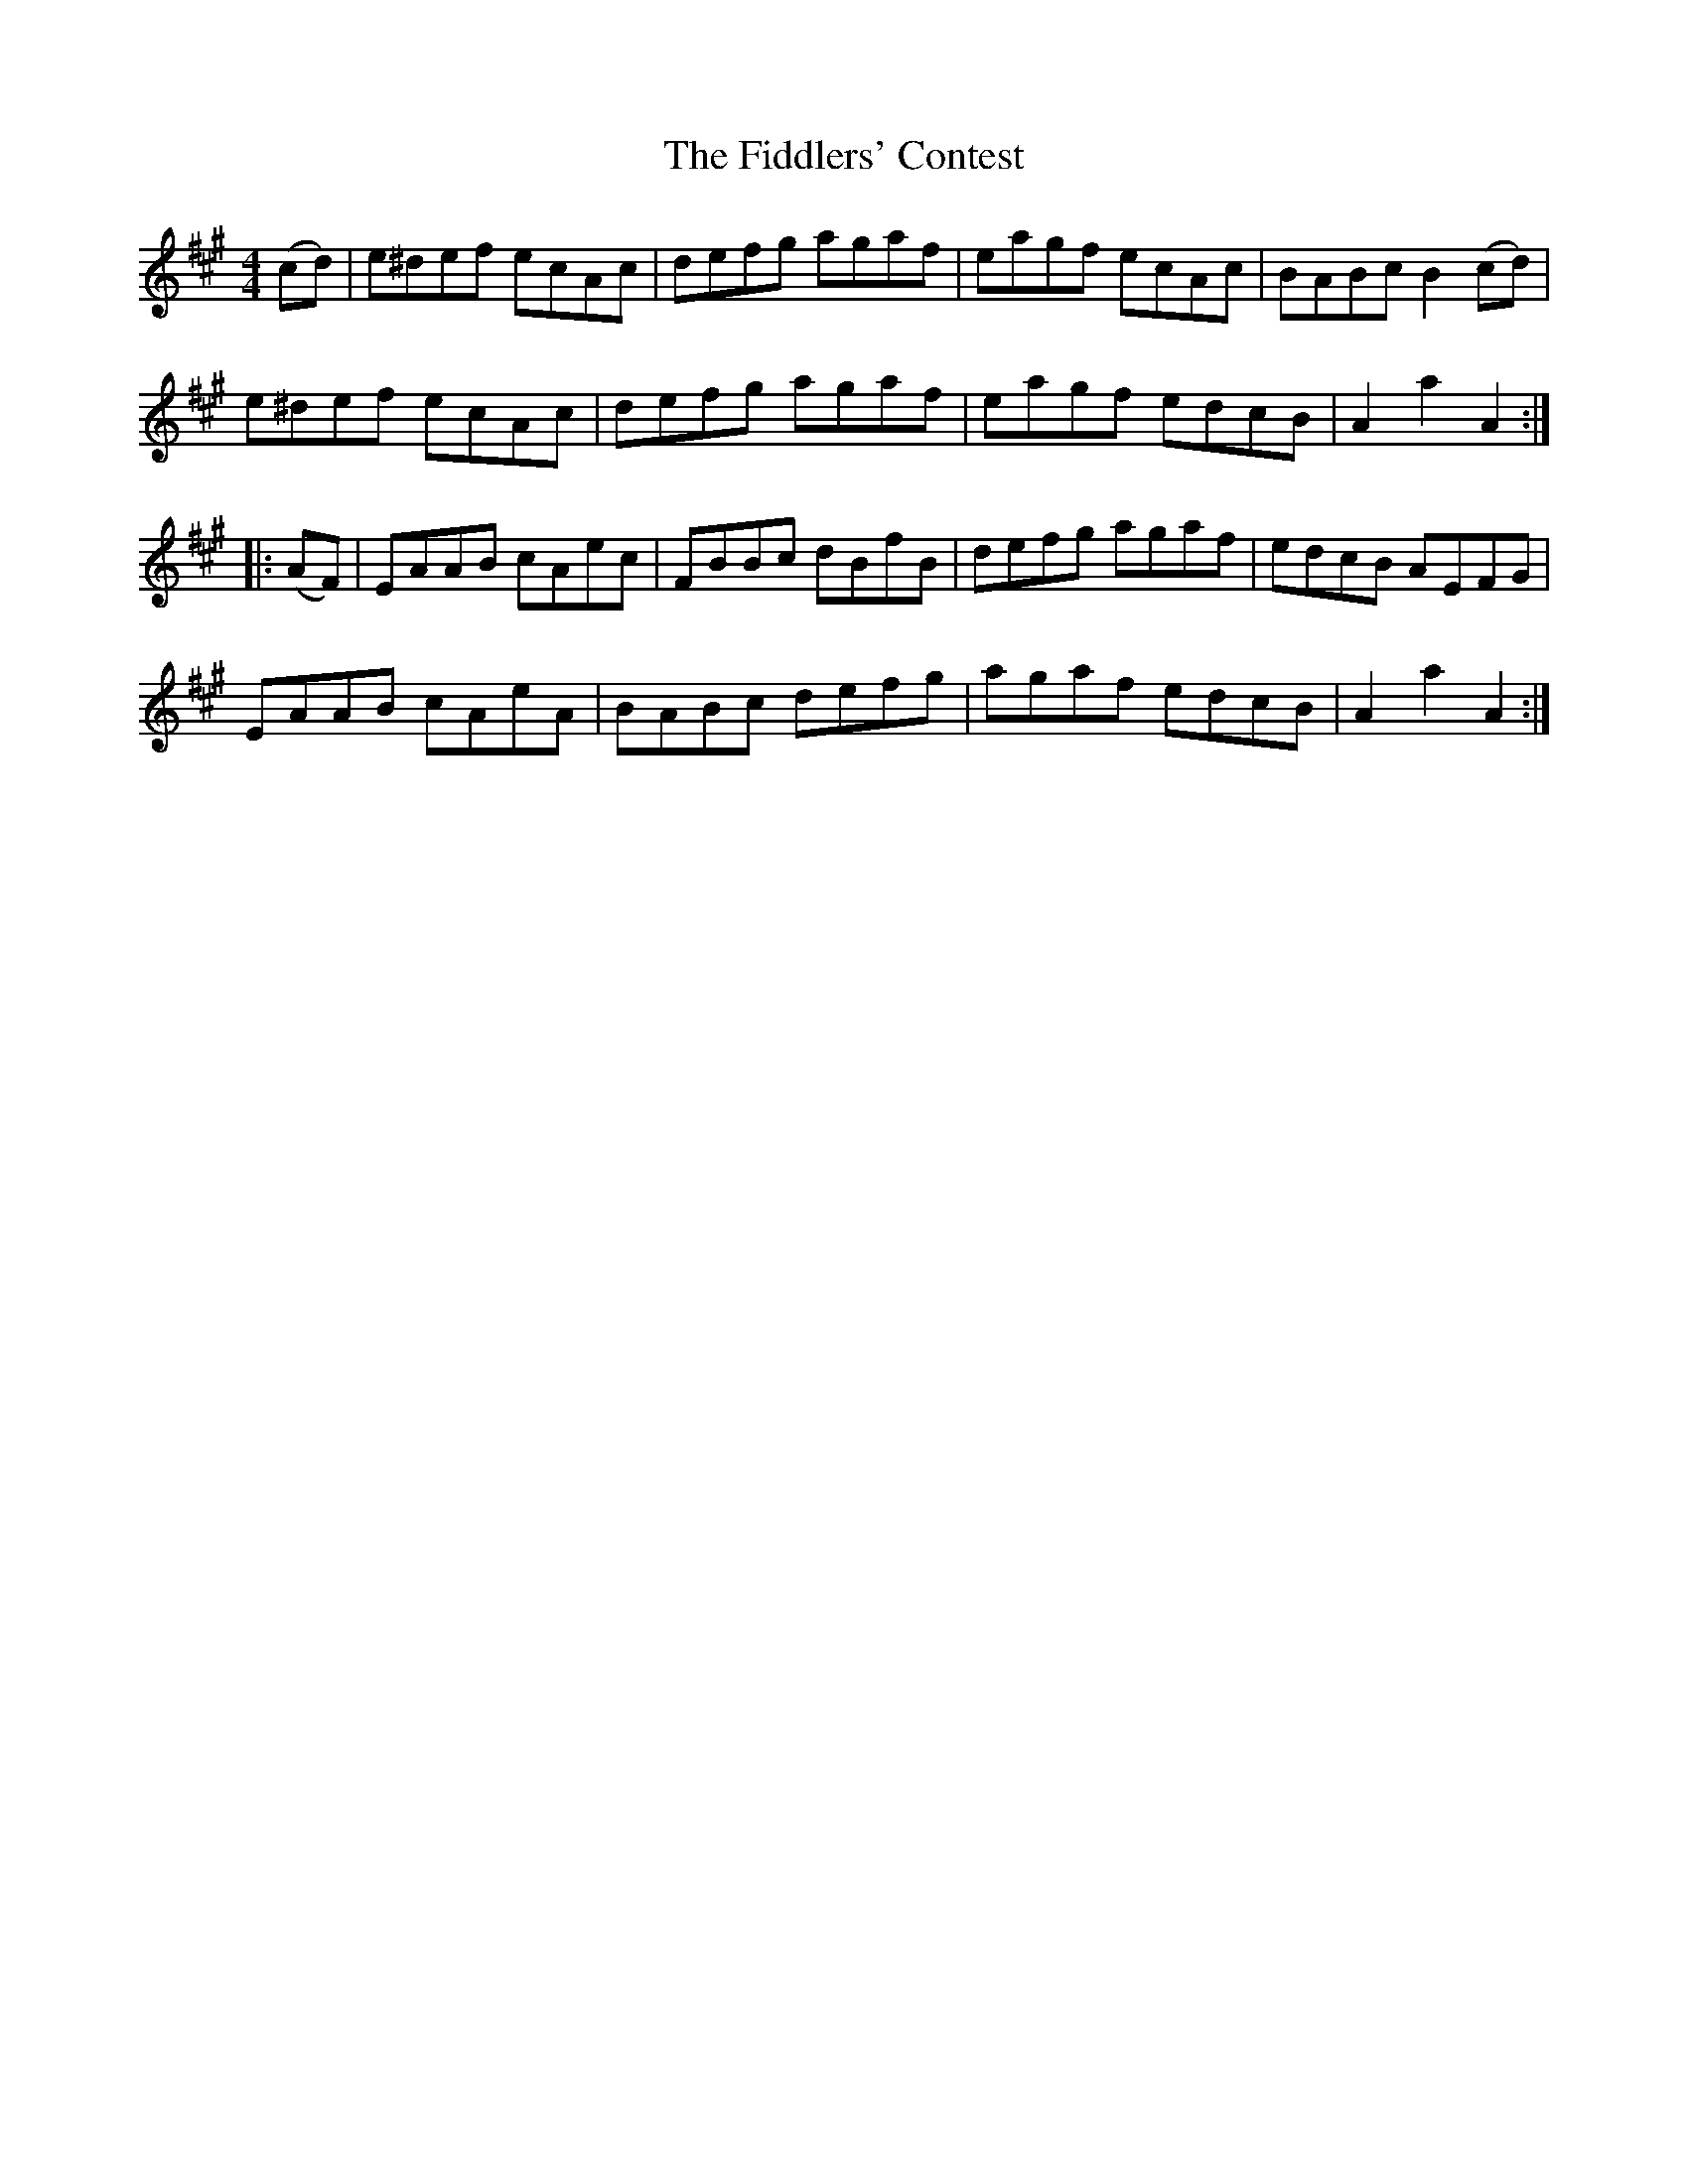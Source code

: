 X: 12969
T: Fiddlers' Contest, The
R: hornpipe
M: 4/4
K: Amajor
(cd)|e^def ecAc|defg agaf|eagf ecAc|BABc B2(cd)|
e^def ecAc|defg agaf|eagf edcB|A2a2A2:|
|:(AF)|EAAB cAec|FBBc dBfB|defg agaf|edcB AEFG|
EAAB cAeA|BABc defg|agaf edcB|A2a2A2:|

